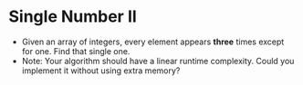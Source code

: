 * Single Number II
  + Given an array of integers, every element appears *three* times except for
    one. Find that single one.
  + Note: Your algorithm should have a linear runtime complexity. Could you implement
    it without using extra memory?
